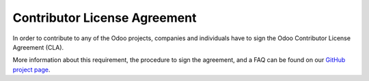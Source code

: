 .. _cla:

=============================
Contributor License Agreement
=============================

In order to contribute to any of the Odoo projects, companies and individuals
have to sign the Odoo Contributor License Agreement (CLA).

More information about this requirement, the procedure to sign the agreement,
and a FAQ can be found on our
`GitHub project page <https://github.com/odoo/odoo/blob/11.0/doc/cla/sign-cla.md>`_.

